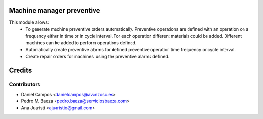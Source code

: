 
Machine manager preventive
==========================
This module allows:
  - To generate machine preventive orders automatically.
    Preventive operations are defined with an operation on a frequency
    either in time or in cycle interval.
    For each operation different materials could be added.
    Different machines can be added to perform operations defined.
  - Automatically create preventive alarms for defined preventive operation
    time frequency or cycle interval.
  - Create repair orders for machines, using the preventive alarms defined.

Credits
=======

Contributors
------------
* Daniel Campos <danielcampos@avanzosc.es>
* Pedro M. Baeza <pedro.baeza@serviciosbaeza.com>
* Ana Juaristi <ajuaristio@gmail.com>
